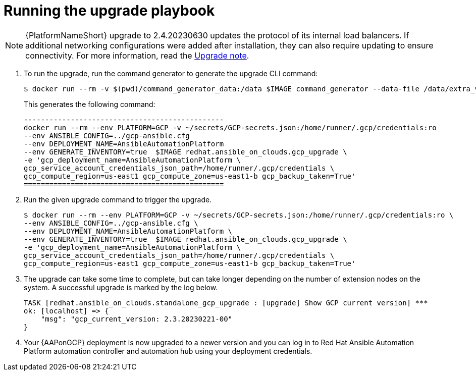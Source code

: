 [id="proc-gcp-running-upgrade"]

= Running the upgrade playbook

[NOTE]
=====
{PlatformNameShort} upgrade to 2.4.20230630 updates the protocol of its internal load balancers. If additional networking configurations were added after installation, they can also require updating to ensure connectivity. For more information, read the xref:tech-note-gcp-upgrade[Upgrade note].
=====

. To run the upgrade, run the command generator to generate the upgrade CLI command:
+
[literal, options="nowrap" subs="+attributes"]
---- 
$ docker run --rm -v $(pwd)/command_generator_data:/data $IMAGE command_generator --data-file /data/extra_vars.yml
----
+
This generates the following command:
+
[literal, options="nowrap" subs="+attributes"]
----
-----------------------------------------------
docker run --rm --env PLATFORM=GCP -v ~/secrets/GCP-secrets.json:/home/runner/.gcp/credentials:ro 
--env ANSIBLE_CONFIG=../gcp-ansible.cfg 
--env DEPLOYMENT_NAME=AnsibleAutomationPlatform 
--env GENERATE_INVENTORY=true  $IMAGE redhat.ansible_on_clouds.gcp_upgrade \
-e 'gcp_deployment_name=AnsibleAutomationPlatform \
gcp_service_account_credentials_json_path=/home/runner/.gcp/credentials \
gcp_compute_region=us-east1 gcp_compute_zone=us-east1-b gcp_backup_taken=True'
===============================================
----
. Run the given upgrade command to trigger the upgrade.
+
[literal, options="nowrap" subs="+attributes"]
----
$ docker run --rm --env PLATFORM=GCP -v ~/secrets/GCP-secrets.json:/home/runner/.gcp/credentials:ro \
--env ANSIBLE_CONFIG=../gcp-ansible.cfg \
--env DEPLOYMENT_NAME=AnsibleAutomationPlatform \
--env GENERATE_INVENTORY=true  $IMAGE redhat.ansible_on_clouds.gcp_upgrade \
-e 'gcp_deployment_name=AnsibleAutomationPlatform \
gcp_service_account_credentials_json_path=/home/runner/.gcp/credentials \
gcp_compute_region=us-east1 gcp_compute_zone=us-east1-b gcp_backup_taken=True'
----
. The upgrade can take some time to complete, but can take longer depending on the number of extension nodes on the system. 
A successful upgrade is marked by the log below.
+
[literal, options="nowrap" subs="+attributes"]
----
TASK [redhat.ansible_on_clouds.standalone_gcp_upgrade : [upgrade] Show GCP current version] ***
ok: [localhost] => {
    "msg": "gcp_current_version: 2.3.20230221-00"
}
----
. Your {AAPonGCP} deployment is now upgraded to a newer version and you can log in to Red Hat Ansible Automation Platform automation controller and automation hub using your deployment credentials.
